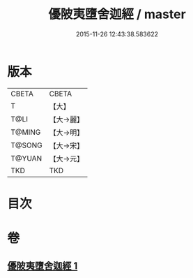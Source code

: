 #+TITLE: 優陂夷墮舍迦經 / master
#+DATE: 2015-11-26 12:43:38.583622
* 版本
 |     CBETA|CBETA   |
 |         T|【大】     |
 |      T@LI|【大→麗】   |
 |    T@MING|【大→明】   |
 |    T@SONG|【大→宋】   |
 |    T@YUAN|【大→元】   |
 |       TKD|TKD     |

* 目次
* 卷
** [[file:KR6a0088_001.txt][優陂夷墮舍迦經 1]]
